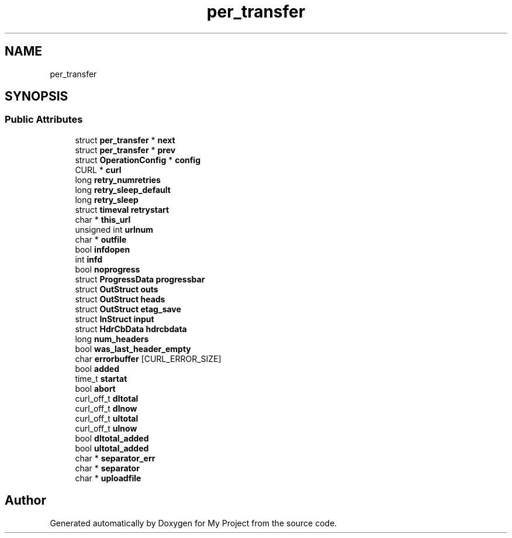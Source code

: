.TH "per_transfer" 3 "Wed Feb 1 2023" "Version Version 0.0" "My Project" \" -*- nroff -*-
.ad l
.nh
.SH NAME
per_transfer
.SH SYNOPSIS
.br
.PP
.SS "Public Attributes"

.in +1c
.ti -1c
.RI "struct \fBper_transfer\fP * \fBnext\fP"
.br
.ti -1c
.RI "struct \fBper_transfer\fP * \fBprev\fP"
.br
.ti -1c
.RI "struct \fBOperationConfig\fP * \fBconfig\fP"
.br
.ti -1c
.RI "CURL * \fBcurl\fP"
.br
.ti -1c
.RI "long \fBretry_numretries\fP"
.br
.ti -1c
.RI "long \fBretry_sleep_default\fP"
.br
.ti -1c
.RI "long \fBretry_sleep\fP"
.br
.ti -1c
.RI "struct \fBtimeval\fP \fBretrystart\fP"
.br
.ti -1c
.RI "char * \fBthis_url\fP"
.br
.ti -1c
.RI "unsigned int \fBurlnum\fP"
.br
.ti -1c
.RI "char * \fBoutfile\fP"
.br
.ti -1c
.RI "bool \fBinfdopen\fP"
.br
.ti -1c
.RI "int \fBinfd\fP"
.br
.ti -1c
.RI "bool \fBnoprogress\fP"
.br
.ti -1c
.RI "struct \fBProgressData\fP \fBprogressbar\fP"
.br
.ti -1c
.RI "struct \fBOutStruct\fP \fBouts\fP"
.br
.ti -1c
.RI "struct \fBOutStruct\fP \fBheads\fP"
.br
.ti -1c
.RI "struct \fBOutStruct\fP \fBetag_save\fP"
.br
.ti -1c
.RI "struct \fBInStruct\fP \fBinput\fP"
.br
.ti -1c
.RI "struct \fBHdrCbData\fP \fBhdrcbdata\fP"
.br
.ti -1c
.RI "long \fBnum_headers\fP"
.br
.ti -1c
.RI "bool \fBwas_last_header_empty\fP"
.br
.ti -1c
.RI "char \fBerrorbuffer\fP [CURL_ERROR_SIZE]"
.br
.ti -1c
.RI "bool \fBadded\fP"
.br
.ti -1c
.RI "time_t \fBstartat\fP"
.br
.ti -1c
.RI "bool \fBabort\fP"
.br
.ti -1c
.RI "curl_off_t \fBdltotal\fP"
.br
.ti -1c
.RI "curl_off_t \fBdlnow\fP"
.br
.ti -1c
.RI "curl_off_t \fBultotal\fP"
.br
.ti -1c
.RI "curl_off_t \fBulnow\fP"
.br
.ti -1c
.RI "bool \fBdltotal_added\fP"
.br
.ti -1c
.RI "bool \fBultotal_added\fP"
.br
.ti -1c
.RI "char * \fBseparator_err\fP"
.br
.ti -1c
.RI "char * \fBseparator\fP"
.br
.ti -1c
.RI "char * \fBuploadfile\fP"
.br
.in -1c

.SH "Author"
.PP 
Generated automatically by Doxygen for My Project from the source code\&.
